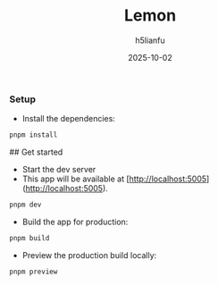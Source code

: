 #+TITLE: Lemon
#+AUTHOR: h5lianfu
#+EMAIL: h5lianfu@gmail.com
#+DATE: 2025-10-02

*** Setup

+ Install the dependencies:

#+BEGIN_SRC bash
pnpm install
#+END_SRC

## Get started

+ Start the dev server
+ This app will be available at [http://localhost:5005](http://localhost:5005).

#+BEGIN_SRC bash
pnpm dev
#+END_SRC

+ Build the app for production:

#+BEGIN_SRC bash
pnpm build
#+END_SRC

+ Preview the production build locally:

#+BEGIN_SRC bash
pnpm preview
#+END_SRC
